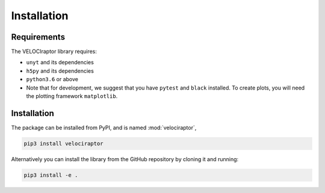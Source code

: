 Installation
============

Requirements
------------

The VELOCIraptor library requires:

+ ``unyt`` and its dependencies
+ ``h5py`` and its dependencies
+ ``python3.6`` or above
+ Note that for development, we suggest that you have ``pytest`` and
  ``black`` installed. To create plots, you will need the plotting framework
  ``matplotlib``.

Installation
------------

The package can be installed from PyPI, and is named :mod:`velociraptor`,

.. code-block:: bash

   pip3 install velociraptor

Alternatively you can install the library from the GitHub repository by
cloning it and running:

.. code-block:: bash

   pip3 install -e .

